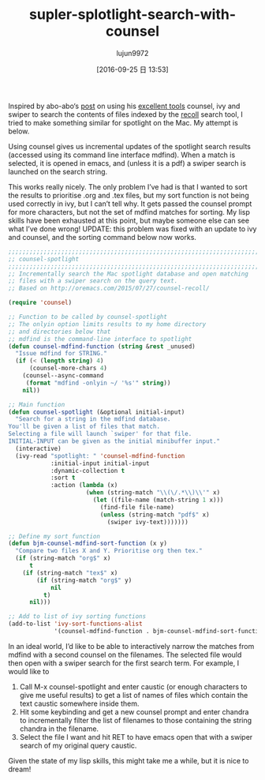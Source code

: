 #+TITLE: supler-splotlight-search-with-counsel
#+URL: http://pragmaticemacs.com/emacs/super-spotlight-search-with-counsel/
#+AUTHOR: lujun9972
#+CATEGORY: raw
#+DATE: [2016-09-25 日 13:53]
#+OPTIONS: ^:{}


Inspired by abo-abo‘s [[http://oremacs.com/2015/07/27/counsel-recoll/][post]] on using his [[https://github.com/abo-abo/swiper][excellent tools]] counsel, ivy and swiper to search the contents of
files indexed by the [[http://www.lesbonscomptes.com/recoll/][recoll]] search tool, I tried to make something similar for spotlight on the Mac. My
attempt is below.

Using counsel gives us incremental updates of the spotlight search results (accessed using its command line
interface mdfind). When a match is selected, it is opened in emacs, and (unless it is a pdf) a swiper search
is launched on the search string.

This works really nicely. The only problem I’ve had is that I wanted to sort the results to prioritise .org
and .tex files, but my sort function is not being used correctly in ivy, but I can’t tell why. It gets passed
the counsel prompt for more characters, but not the set of mdfind matches for sorting. My lisp skills have
been exhausted at this point, but maybe someone else can see what I’ve done wrong! UPDATE: this problem was
fixed with an update to ivy and counsel, and the sorting command below now works.

#+BEGIN_SRC emacs-lisp
  ;;;;;;;;;;;;;;;;;;;;;;;;;;;;;;;;;;;;;;;;;;;;;;;;;;;;;;;;;;;;;;;;;;;;;;;;;;;;
  ;; counsel-spotlight                                                      ;;
  ;;;;;;;;;;;;;;;;;;;;;;;;;;;;;;;;;;;;;;;;;;;;;;;;;;;;;;;;;;;;;;;;;;;;;;;;;;;;
  ;; Incrementally search the Mac spotlight database and open matching
  ;; files with a swiper search on the query text.
  ;; Based on http://oremacs.com/2015/07/27/counsel-recoll/

  (require 'counsel)

  ;; Function to be called by counsel-spotlight
  ;; The onlyin option limits results to my home directory
  ;; and directories below that
  ;; mdfind is the command-line interface to spotlight
  (defun counsel-mdfind-function (string &rest _unused)
    "Issue mdfind for STRING."
    (if (< (length string) 4)
        (counsel-more-chars 4)
      (counsel--async-command
       (format "mdfind -onlyin ~/ '%s'" string))
      nil))

  ;; Main function
  (defun counsel-spotlight (&optional initial-input)
    "Search for a string in the mdfind database.
  You'll be given a list of files that match.
  Selecting a file will launch `swiper' for that file.
  INITIAL-INPUT can be given as the initial minibuffer input."
    (interactive)
    (ivy-read "spotlight: " 'counsel-mdfind-function
              :initial-input initial-input
              :dynamic-collection t
              :sort t
              :action (lambda (x)
                        (when (string-match "\\(\/.*\\)\\'" x)
                          (let ((file-name (match-string 1 x)))
                            (find-file file-name)
                            (unless (string-match "pdf$" x)
                              (swiper ivy-text)))))))

  ;; Define my sort function
  (defun bjm-counsel-mdfind-sort-function (x y)
    "Compare two files X and Y. Prioritise org then tex."
    (if (string-match "org$" x)
        t
      (if (string-match "tex$" x)
          (if (string-match "org$" y)
              nil
            t)
        nil)))

  ;; Add to list of ivy sorting functions
  (add-to-list 'ivy-sort-functions-alist
               '(counsel-mdfind-function . bjm-counsel-mdfind-sort-function))
#+END_SRC

In an ideal world, I’d like to be able to interactively narrow the matches from mdfind with a second counsel
on the filenames. The selected file would then open with a swiper search for the first search term. For
example, I would like to

 1. Call M-x counsel-spotlight and enter caustic (or enough characters to give me useful results) to get a
    list of names of files which contain the text caustic somewhere inside them.
 2. Hit some keybinding and get a new counsel prompt and enter chandra to incrementally filter the list of
    filenames to those containing the string chandra in the filename.
 3. Select the file I want and hit RET to have emacs open that with a swiper search of my original query
    caustic.

Given the state of my lisp skills, this might take me a while, but it is nice to dream!
